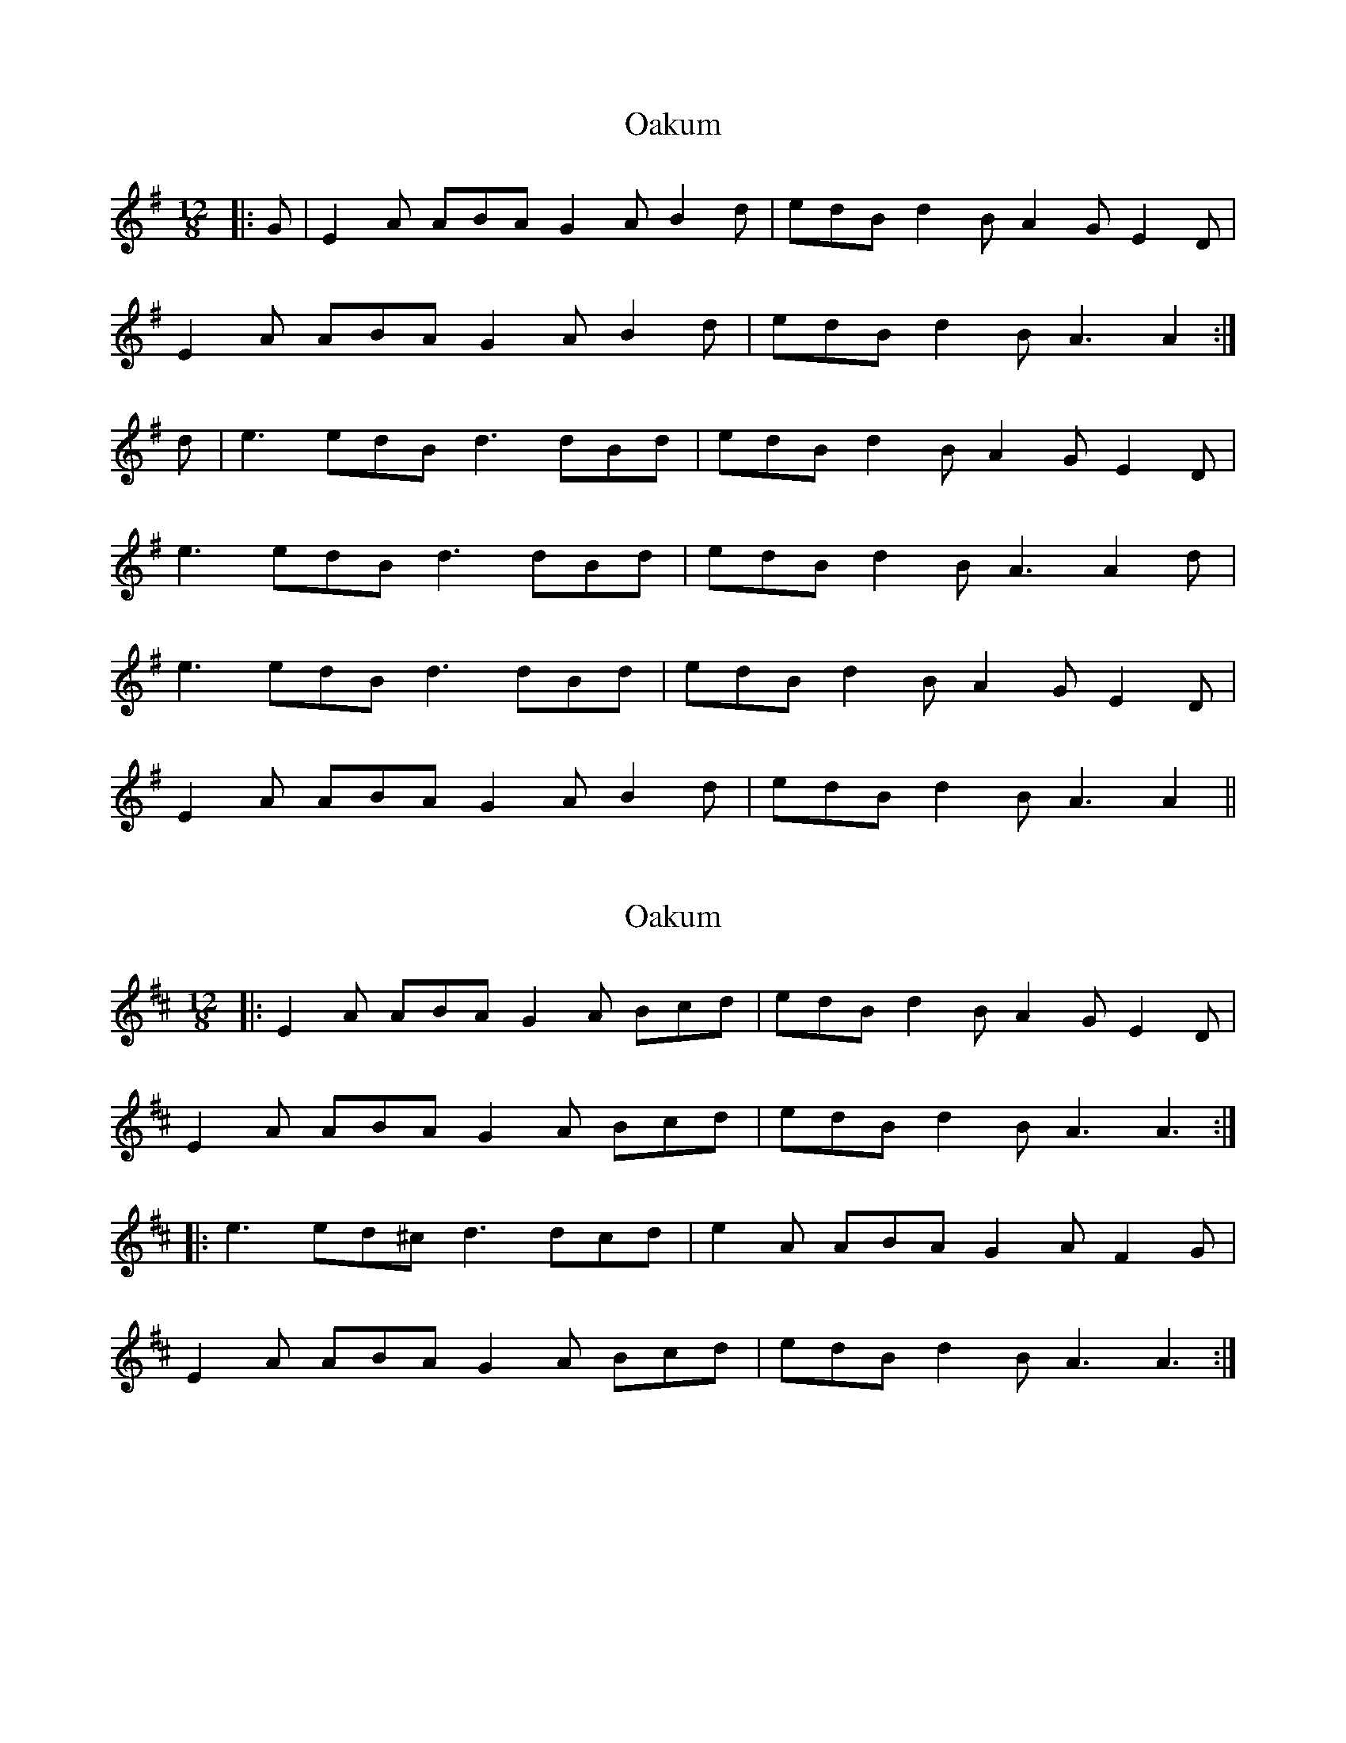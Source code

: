 X: 1
T: Oakum
Z: slainte
S: https://thesession.org/tunes/4379#setting4379
R: slide
M: 12/8
L: 1/8
K: Ador
|:G|E2A ABA G2A B2d|edB d2B A2G E2D|
E2A ABA G2A B2d|edB d2B A3 A2:|
d|e3 edB d3 dBd|edB d2B A2G E2D|
e3 edB d3 dBd|edB d2B A3 A2d|
e3 edB d3 dBd|edB d2B A2G E2D|
E2A ABA G2A B2d|edB d2B A3 A2||
X: 2
T: Oakum
Z: ceolachan
S: https://thesession.org/tunes/4379#setting17052
R: slide
M: 12/8
L: 1/8
K: Amix
|: E2 A ABA G2 A Bcd | edB d2 B A2 G E2 D |
E2 A ABA G2 A Bcd | edB d2 B A3 A3 :|
|: e3 ed^c d3 dcd | e2 A ABA G2 A F2 G |
E2 A ABA G2 A Bcd | edB d2 B A3 A3 :|
X: 3
T: Oakum
Z: ceolachan
S: https://thesession.org/tunes/4379#setting22418
R: slide
M: 12/8
L: 1/8
K: Ador
|: A2 G |E2 A ABA G2 A Bcd | efe d2 B A2 G E2 D |
E2 A ABA G2 A Bcd | efe dcB A3 :|
|: Bcd |e3 efe d3 c2 d | e2 A B2 A G2 E F2 D |
E2 A ABA G2 A Bcd | efe dcB A3 :|
